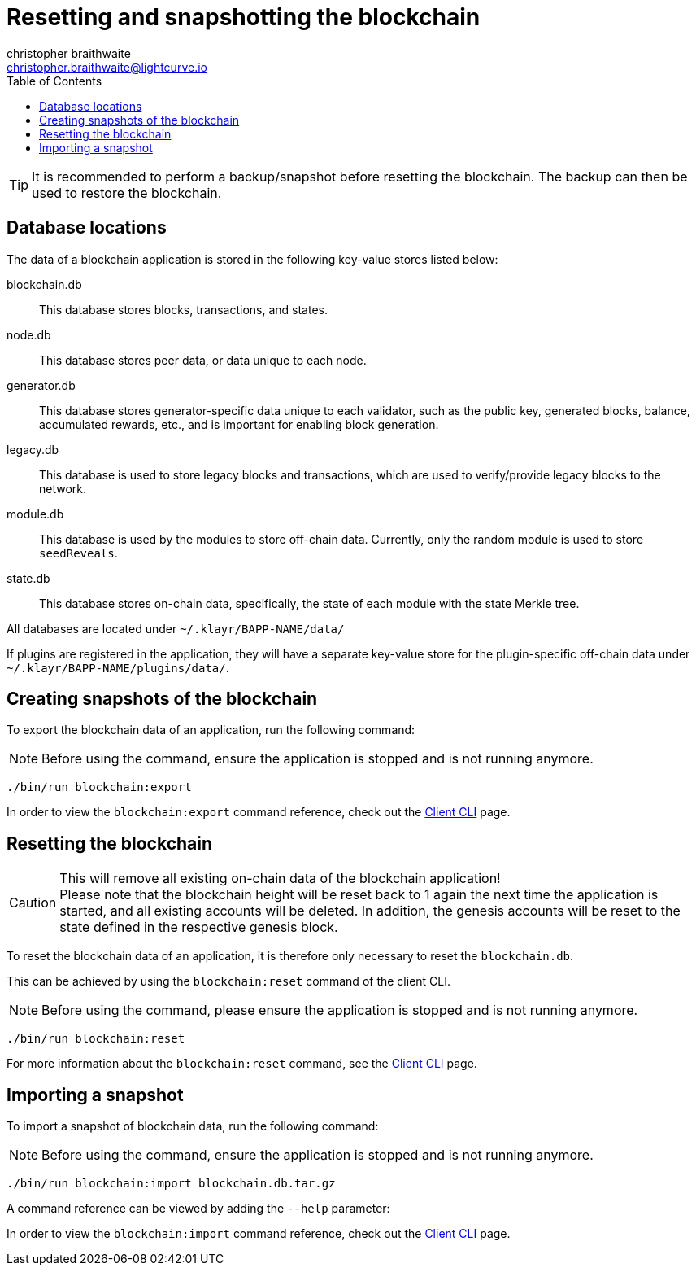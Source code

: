 = Resetting and snapshotting the blockchain
christopher braithwaite <christopher.braithwaite@lightcurve.io>
:toc:
:docs_sdk: klayr-sdk::

:url_client_cli: {docs_sdk}client-cli.adoc#blockchainimport
:url_client_cli_export: {docs_sdk}client-cli.adoc#blockchainexport
:url_client_cli_reset: {docs_sdk}client-cli.adoc#blockchainreset

TIP: It is recommended to perform a backup/snapshot before resetting the blockchain.
The backup can then be used to restore the blockchain.

== Database locations

The data of a blockchain application is stored in the following key-value stores listed below:

blockchain.db::
This database stores blocks, transactions, and states.
node.db::
This database stores peer data, or data unique to each node.
// forger.db::
generator.db::
This database stores generator-specific data unique to each validator, such as the public key, generated blocks, balance, accumulated rewards, etc., and is important for enabling block generation.
//This database stores generators data which is unique to each validator.
legacy.db::
This database is used to store legacy blocks and transactions, which are used to verify/provide legacy blocks to the network.
module.db::
This database is used by the modules to store off-chain data.
Currently, only the random module is used to store `seedReveals`.
state.db::
This database stores on-chain data, specifically, the state of each module with the state Merkle tree.

All databases are located under `~/.klayr/BAPP-NAME/data/`

If plugins are registered in the application, they will have a separate key-value store for the plugin-specific off-chain data under `~/.klayr/BAPP-NAME/plugins/data/`.

== Creating snapshots of the blockchain

To export the blockchain data of an application, run the following command:

NOTE: Before using the command, ensure the application is stopped and is not running anymore.

[source,bash]
----
./bin/run blockchain:export
----

In order to view the `blockchain:export` command reference, check out the xref:{url_client_cli_export}[Client CLI] page.

== Resetting the blockchain

.This will remove all existing on-chain data of the blockchain application!
[CAUTION]
Please note that the blockchain height will be reset back to 1 again the next time the application is started, and all existing accounts will be deleted.
In addition, the genesis accounts will be reset to the state defined in the respective genesis block.

To reset the blockchain data of an application, it is therefore  only necessary to reset the `blockchain.db`.

This can be achieved by using the `blockchain:reset` command of the client CLI.

NOTE: Before using the command, please ensure the application is stopped and is not running anymore.

[source,bash]
----
./bin/run blockchain:reset
----
For more information about the `blockchain:reset` command, see the xref:{url_client_cli_reset}[Client CLI] page.

== Importing a snapshot

To import a snapshot of blockchain data, run the following command:

NOTE: Before using the command, ensure the application is stopped and is not running anymore.

[source,bash]
----
./bin/run blockchain:import blockchain.db.tar.gz
----

A command reference can be viewed by adding the `--help` parameter:

In order to view the `blockchain:import` command reference, check out the xref:{url_client_cli}[Client CLI] page.
